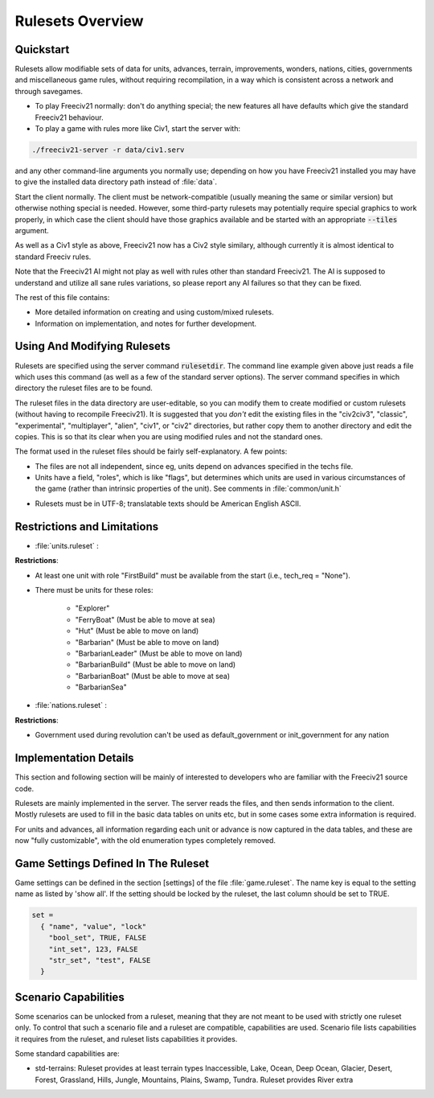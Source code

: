 Rulesets Overview
*****************

Quickstart
==========

Rulesets allow modifiable sets of data for units, advances, terrain, improvements, wonders, nations, cities,
governments and miscellaneous game rules, without requiring recompilation, in a way which is consistent across
a network and through savegames.

* To play Freeciv21 normally: don't do anything special; the new features all have defaults which give the
  standard Freeciv21 behaviour.

* To play a game with rules more like Civ1, start the server with:

.. code-block:: rst

    ./freeciv21-server -r data/civ1.serv


and any other command-line arguments you normally use; depending on how you have Freeciv21 installed you may
have to give the installed data directory path instead of :file:`data`.

Start the client normally. The client must be network-compatible (usually meaning the same or similar
version) but otherwise nothing special is needed. However, some third-party rulesets may potentially require
special graphics to work properly, in which case the client should have those graphics available and be
started with an appropriate :code:`--tiles` argument.

As well as a Civ1 style as above, Freeciv21 now has a Civ2 style similary, although currently it is almost
identical to standard Freeciv rules.

Note that the Freeciv21 AI might not play as well with rules other than standard Freeciv21. The AI is supposed
to understand and utilize all sane rules variations, so please report any AI failures so that they can be fixed.

The rest of this file contains:

* More detailed information on creating and using custom/mixed rulesets.

* Information on implementation, and notes for further development.

Using And Modifying Rulesets
============================

Rulesets are specified using the server command :code:`rulesetdir`. The command line example given above just
reads a file which uses this command (as well as a few of the standard server options). The server command
specifies in which directory the ruleset files are to be found.

The ruleset files in the data directory are user-editable, so you can modify them to create modified or custom
rulesets (without having to recompile Freeciv21). It is suggested that you `don't` edit the existing files in
the "civ2civ3", "classic", "experimental", "multiplayer", "alien", "civ1", or "civ2" directories, but rather
copy them to another directory and edit the copies. This is so that its clear when you are using modified
rules and not the standard ones.

The format used in the ruleset files should be fairly self-explanatory. A few points:

* The files are not all independent, since eg, units depend on advances specified in the techs file.

* Units have a field, "roles", which is like "flags", but determines which units are used in various
  circumstances of the game (rather than intrinsic properties of the unit). See comments in
  :file:`common/unit.h`

- Rulesets must be in UTF-8; translatable texts should be American English ASCII.

Restrictions and Limitations
============================

* :file:`units.ruleset` :

:strong:`Restrictions`:

* At least one unit with role "FirstBuild" must be available from the start (i.e., tech_req = "None").

* There must be units for these roles:

    * "Explorer"
    * "FerryBoat"        (Must be able to move at sea)
    * "Hut"              (Must be able to move on land)
    * "Barbarian"        (Must be able to move on land)
    * "BarbarianLeader"  (Must be able to move on land)
    * "BarbarianBuild"   (Must be able to move on land)
    * "BarbarianBoat"    (Must be able to move at sea)
    * "BarbarianSea"

* :file:`nations.ruleset` :

:strong:`Restrictions`:

* Government used during revolution can't be used as default_government or init_government for any nation

Implementation Details
======================

This section and following section will be mainly of interested to developers who are familiar with the
Freeciv21 source code.

Rulesets are mainly implemented in the server. The server reads the files, and then sends information to the
client. Mostly rulesets are used to fill in the basic data tables on units etc, but in some cases some extra
information is required.

For units and advances, all information regarding each unit or advance is now captured in the data tables, and
these are now "fully customizable", with the old enumeration types completely removed.

Game Settings Defined In The Ruleset
====================================

Game settings can be defined in the section [settings] of the file :file:`game.ruleset`. The name key is equal
to the setting name as listed by 'show all'. If the setting should be locked by the ruleset, the last column
should be set to TRUE.

.. code-block:: ini

    set =
      { "name", "value", "lock"
        "bool_set", TRUE, FALSE
        "int_set", 123, FALSE
        "str_set", "test", FALSE
      }


Scenario Capabilities
=====================

Some scenarios can be unlocked from a ruleset, meaning that they are not meant to be used with strictly one
ruleset only. To control that such a scenario file and a ruleset are compatible, capabilities are used.
Scenario file lists capabilities it requires from the ruleset, and ruleset lists capabilities it provides.

Some standard capabilities are:

* std-terrains: Ruleset provides at least terrain types Inaccessible, Lake, Ocean, Deep Ocean, Glacier,
  Desert, Forest, Grassland, Hills, Jungle, Mountains, Plains, Swamp, Tundra. Ruleset provides River extra


